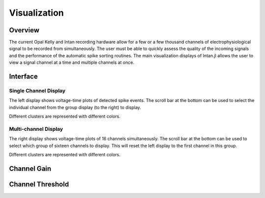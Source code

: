 ##############
Visualization
##############

*********
Overview
*********

The current Opal Kelly and Intan recording hardware allow for a few or a few thousand channels of electrophysiological signal to be recorded from simultaneously. The user must be able to quickly assess the quality of the incoming signals and the performance of the automatic spike sorting routines. The main visualization displays of Intan.jl allows the user to view a signal channel at a time and multiple channels at once.

**********
Interface
**********

=======================
Single Channel Display
=======================

The left display shows voltage-time plots of detected spike events. The scroll bar at the bottom can be used to select the individual channel from the group display (to the right) to display.

Different clusters are represented with different colors.

======================
Multi-channel Display
======================

The right display shows voltage-time plots of 16 channels simultaneously. The scroll bar at the bottom can be used to select which group of sixteen channels to display. This will reset the left display to the first channel in this group.

Different clusters are represented with different colors.

*************
Channel Gain
*************



******************
Channel Threshold
******************

